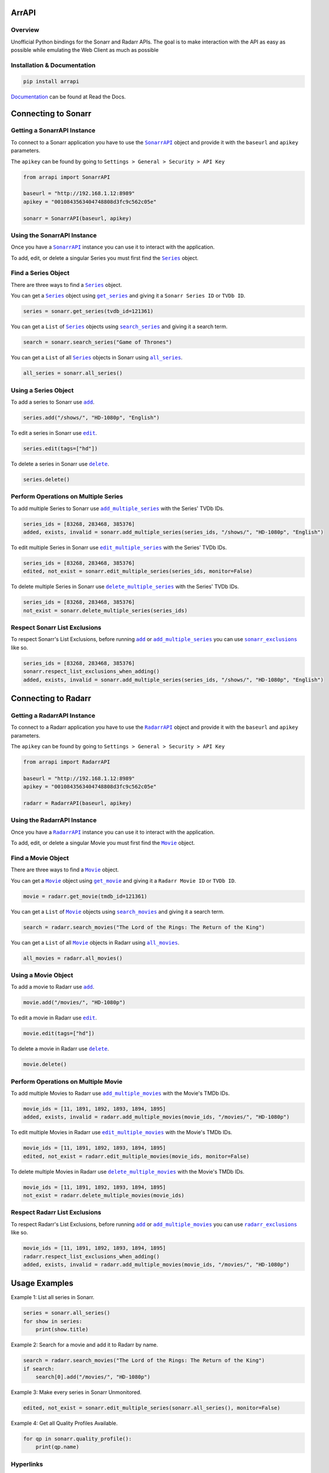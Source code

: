 ArrAPI
==========================================================

.. image:: https://img.shields.io/travis/com/meisnate12/ArrAPI?style=plastic
    :target: https://app.travis-ci.com/meisnate12/ArrAPI
    :alt: Build Testing

.. image:: https://img.shields.io/readthedocs/arrapi?style=plastic
    :target: https://arrapi.metamanager.wiki
    :alt: Read the Docs

.. image:: https://img.shields.io/github/v/release/meisnate12/ArrAPI?style=plastic
    :target: https://github.com/meisnate12/ArrAPI/releases
    :alt: GitHub release (latest by date)

.. image:: https://img.shields.io/pypi/v/ArrAPI?style=plastic
    :target: https://pypi.org/project/arrapi/
    :alt: PyPI

.. image:: https://img.shields.io/pypi/dm/arrapi.svg?style=plastic
    :target: https://pypi.org/project/arrapi/
    :alt: Downloads

.. image:: https://img.shields.io/github/commits-since/meisnate12/ArrAPI/latest?style=plastic
    :target: https://github.com/meisnate12/ArrAPI/commits/master
    :alt: GitHub commits since latest release (by date) for a branch

.. image:: https://img.shields.io/badge/-Sponsor_or_Donate-blueviolet?style=plastic
    :target: https://github.com/sponsors/meisnate12
    :alt: GitHub Sponsor

Overview
----------------------------------------------------------
Unofficial Python bindings for the Sonarr and Radarr APIs. The goal is to make interaction with the API as easy as possible while emulating the Web Client as much as possible


Installation & Documentation
----------------------------------------------------------

.. code-block:: python

    pip install arrapi

Documentation_ can be found at Read the Docs.

.. _Documentation: https://arrapi.metamanager.wiki

Connecting to Sonarr
==========================================================

Getting a SonarrAPI Instance
----------------------------------------------------------

To connect to a Sonarr application you have to use the |SonarrAPI|_ object and provide it with the ``baseurl`` and ``apikey`` parameters.

The ``apikey`` can be found by going to ``Settings > General > Security > API Key``

.. code-block:: python

    from arrapi import SonarrAPI

    baseurl = "http://192.168.1.12:8989"
    apikey = "0010843563404748808d3fc9c562c05e"

    sonarr = SonarrAPI(baseurl, apikey)

Using the SonarrAPI Instance
----------------------------------------------------------

Once you have a |SonarrAPI|_ instance you can use it to interact with the application.

To add, edit, or delete a singular Series you must first find the |Series|_ object.

Find a Series Object
----------------------------------------------------------

There are three ways to find a |Series|_ object.

You can get a |Series|_ object using |get_series|_ and giving it a ``Sonarr Series ID`` or ``TVDb ID``.

.. code-block:: python

    series = sonarr.get_series(tvdb_id=121361)

You can get a ``List`` of |Series|_ objects using |search_series|_ and giving it a search term.

.. code-block:: python

    search = sonarr.search_series("Game of Thrones")

You can get a ``List`` of all |Series|_ objects in Sonarr using |all_series|_.

.. code-block:: python

    all_series = sonarr.all_series()

Using a Series Object
----------------------------------------------------------

To add a series to Sonarr use |sonarr_add|_.

.. code-block:: python

    series.add("/shows/", "HD-1080p", "English")

To edit a series in Sonarr use |sonarr_edit|_.

.. code-block:: python

    series.edit(tags=["hd"])

To delete a series in Sonarr use |sonarr_delete|_.

.. code-block:: python

    series.delete()

Perform Operations on Multiple Series
----------------------------------------------------------

To add multiple Series to Sonarr use |add_multiple_series|_ with the Series' TVDb IDs.

.. code-block:: python

    series_ids = [83268, 283468, 385376]
    added, exists, invalid = sonarr.add_multiple_series(series_ids, "/shows/", "HD-1080p", "English")

To edit multiple Series in Sonarr use |edit_multiple_series|_ with the Series' TVDb IDs.

.. code-block:: python

    series_ids = [83268, 283468, 385376]
    edited, not_exist = sonarr.edit_multiple_series(series_ids, monitor=False)

To delete multiple Series in Sonarr use |delete_multiple_series|_ with the Series' TVDb IDs.

.. code-block:: python

    series_ids = [83268, 283468, 385376]
    not_exist = sonarr.delete_multiple_series(series_ids)

Respect Sonarr List Exclusions
----------------------------------------------------------

To respect Sonarr's List Exclusions, before running |sonarr_add|_ or |add_multiple_series|_ you can use |sonarr_exclusions|_ like so.

.. code-block:: python

    series_ids = [83268, 283468, 385376]
    sonarr.respect_list_exclusions_when_adding()
    added, exists, invalid = sonarr.add_multiple_series(series_ids, "/shows/", "HD-1080p", "English")

Connecting to Radarr
==========================================================

Getting a RadarrAPI Instance
----------------------------------------------------------

To connect to a Radarr application you have to use the |RadarrAPI|_ object and provide it with the ``baseurl`` and ``apikey`` parameters.

The ``apikey`` can be found by going to ``Settings > General > Security > API Key``

.. code-block:: python

    from arrapi import RadarrAPI

    baseurl = "http://192.168.1.12:8989"
    apikey = "0010843563404748808d3fc9c562c05e"

    radarr = RadarrAPI(baseurl, apikey)

Using the RadarrAPI Instance
----------------------------------------------------------

Once you have a |RadarrAPI|_ instance you can use it to interact with the application.

To add, edit, or delete a singular Movie you must first find the |Movie|_ object.

Find a Movie Object
----------------------------------------------------------

There are three ways to find a |Movie|_ object.

You can get a |Movie|_ object using |get_movie|_ and giving it a ``Radarr Movie ID`` or ``TVDb ID``.

.. code-block:: python

    movie = radarr.get_movie(tmdb_id=121361)

You can get a ``List`` of |Movie|_ objects using |search_movies|_ and giving it a search term.

.. code-block:: python

    search = radarr.search_movies("The Lord of the Rings: The Return of the King")

You can get a ``List`` of all |Movie|_ objects in Radarr using |all_movies|_.

.. code-block:: python

    all_movies = radarr.all_movies()

Using a Movie Object
----------------------------------------------------------

To add a movie to Radarr use |radarr_add|_.

.. code-block:: python

    movie.add("/movies/", "HD-1080p")

To edit a movie in Radarr use |radarr_edit|_.

.. code-block:: python

    movie.edit(tags=["hd"])

To delete a movie in Radarr use |radarr_delete|_.

.. code-block:: python

    movie.delete()

Perform Operations on Multiple Movie
----------------------------------------------------------

To add multiple Movies to Radarr use |add_multiple_movies|_ with the Movie's TMDb IDs.

.. code-block:: python

    movie_ids = [11, 1891, 1892, 1893, 1894, 1895]
    added, exists, invalid = radarr.add_multiple_movies(movie_ids, "/movies/", "HD-1080p")

To edit multiple Movies in Radarr use |edit_multiple_movies|_ with the Movie's TMDb IDs.

.. code-block:: python

    movie_ids = [11, 1891, 1892, 1893, 1894, 1895]
    edited, not_exist = radarr.edit_multiple_movies(movie_ids, monitor=False)

To delete multiple Movies in Radarr use |delete_multiple_movies|_ with the Movie's TMDb IDs.

.. code-block:: python

    movie_ids = [11, 1891, 1892, 1893, 1894, 1895]
    not_exist = radarr.delete_multiple_movies(movie_ids)

Respect Radarr List Exclusions
----------------------------------------------------------

To respect Radarr's List Exclusions, before running |radarr_add|_ or |add_multiple_movies|_ you can use |radarr_exclusions|_ like so.

.. code-block:: python

    movie_ids = [11, 1891, 1892, 1893, 1894, 1895]
    radarr.respect_list_exclusions_when_adding()
    added, exists, invalid = radarr.add_multiple_movies(movie_ids, "/movies/", "HD-1080p")

Usage Examples
==========================================================

Example 1: List all series in Sonarr.

.. code-block:: python

    series = sonarr.all_series()
    for show in series:
        print(show.title)

Example 2: Search for a movie and add it to Radarr by name.

.. code-block:: python

    search = radarr.search_movies("The Lord of the Rings: The Return of the King")
    if search:
        search[0].add("/movies/", "HD-1080p")

Example 3: Make every series in Sonarr Unmonitored.

.. code-block:: python

    edited, not_exist = sonarr.edit_multiple_series(sonarr.all_series(), monitor=False)

Example 4: Get all Quality Profiles Available.

.. code-block:: python

    for qp in sonarr.quality_profile():
        print(qp.name)

Hyperlinks
----------------------------------------------------------

* `Radarr v3 API Docs <https://radarr.video/docs/api>`_
* `Sonarr API Docs <https://github.com/Sonarr/Sonarr/wiki/API>`_
* Theres no Docs for Sonarr v3 Yet.

.. |SonarrAPI| replace:: ``SonarrAPI``
.. _SonarrAPI: https://arrapi.metamanager.wiki/en/latest/sonarr.html#module-arrapi.sonarr

.. |Series| replace:: ``Series``
.. _Series: https://arrapi.metamanager.wiki/en/latest/objs.html#series

.. |get_series| replace:: ``get_series``
.. _get_series: https://arrapi.metamanager.wiki/en/latest/sonarr.html#arrapi.sonarr.SonarrAPI.get_series

.. |search_series| replace:: ``search_series``
.. _search_series: https://arrapi.metamanager.wiki/en/latest/sonarr.html#arrapi.sonarr.SonarrAPI.search_series

.. |all_series| replace:: ``all_series``
.. _all_series: https://arrapi.metamanager.wiki/en/latest/sonarr.html#arrapi.sonarr.SonarrAPI.all_series

.. |sonarr_add| replace:: ``add``
.. _sonarr_add: https://arrapi.metamanager.wiki/en/latest/objs.html#arrapi.objs.Series.add

.. |sonarr_edit| replace:: ``edit``
.. _sonarr_edit: https://arrapi.metamanager.wiki/en/latest/objs.html#arrapi.objs.Series.edit

.. |sonarr_delete| replace:: ``delete``
.. _sonarr_delete: https://arrapi.metamanager.wiki/en/latest/objs.html#arrapi.objs.Series.delete

.. |add_multiple_series| replace:: ``add_multiple_series``
.. _add_multiple_series: https://arrapi.metamanager.wiki/en/latest/sonarr.html#arrapi.sonarr.SonarrAPI.add_multiple_series

.. |edit_multiple_series| replace:: ``edit_multiple_series``
.. _edit_multiple_series: https://arrapi.metamanager.wiki/en/latest/sonarr.html#arrapi.sonarr.SonarrAPI.edit_multiple_series

.. |delete_multiple_series| replace:: ``delete_multiple_series``
.. _delete_multiple_series: https://arrapi.metamanager.wiki/en/latest/sonarr.html#arrapi.sonarr.SonarrAPI.delete_multiple_series

.. |sonarr_exclusions| replace:: ``sonarr_exclusions``
.. _sonarr_exclusions: https://arrapi.metamanager.wiki/en/latest/sonarr.html#arrapi.sonarr.SonarrAPI.respect_list_exclusions_when_adding

.. |RadarrAPI| replace:: ``RadarrAPI``
.. _RadarrAPI: https://arrapi.metamanager.wiki/en/latest/radarr.html#module-arrapi.radarr

.. |Movie| replace:: ``Movie``
.. _Movie: https://arrapi.metamanager.wiki/en/latest/objs.html#movie

.. |get_movie| replace:: ``get_movie``
.. _get_movie: https://arrapi.metamanager.wiki/en/latest/radarr.html#arrapi.radarr.RadarrAPI.get_movie

.. |search_movies| replace:: ``search_movies``
.. _search_movies: https://arrapi.metamanager.wiki/en/latest/radarr.html#arrapi.radarr.RadarrAPI.search_movies

.. |all_movies| replace:: ``all_movies``
.. _all_movies: https://arrapi.metamanager.wiki/en/latest/radarr.html#arrapi.radarr.RadarrAPI.all_movies

.. |radarr_add| replace:: ``add``
.. _radarr_add: https://arrapi.metamanager.wiki/en/latest/objs.html#arrapi.objs.Movie.add

.. |radarr_edit| replace:: ``edit``
.. _radarr_edit: https://arrapi.metamanager.wiki/en/latest/objs.html#arrapi.objs.Movie.edit

.. |radarr_delete| replace:: ``delete``
.. _radarr_delete: https://arrapi.metamanager.wiki/en/latest/objs.html#arrapi.objs.Movie.delete

.. |add_multiple_movies| replace:: ``add_multiple_movies``
.. _add_multiple_movies: https://arrapi.metamanager.wiki/en/latest/radarr.html#arrapi.radarr.RadarrAPI.add_multiple_movies

.. |edit_multiple_movies| replace:: ``edit_multiple_movies``
.. _edit_multiple_movies: https://arrapi.metamanager.wiki/en/latest/radarr.html#arrapi.radarr.RadarrAPI.edit_multiple_movies

.. |delete_multiple_movies| replace:: ``delete_multiple_movies``
.. _delete_multiple_movies: https://arrapi.metamanager.wiki/en/latest/radarr.html#arrapi.radarr.RadarrAPI.delete_multiple_movies

.. |radarr_exclusions| replace:: ``radarr_exclusions``
.. _radarr_exclusions: https://arrapi.metamanager.wiki/en/latest/radarr.html#arrapi.radarr.RadarrAPI.respect_list_exclusions_when_adding
